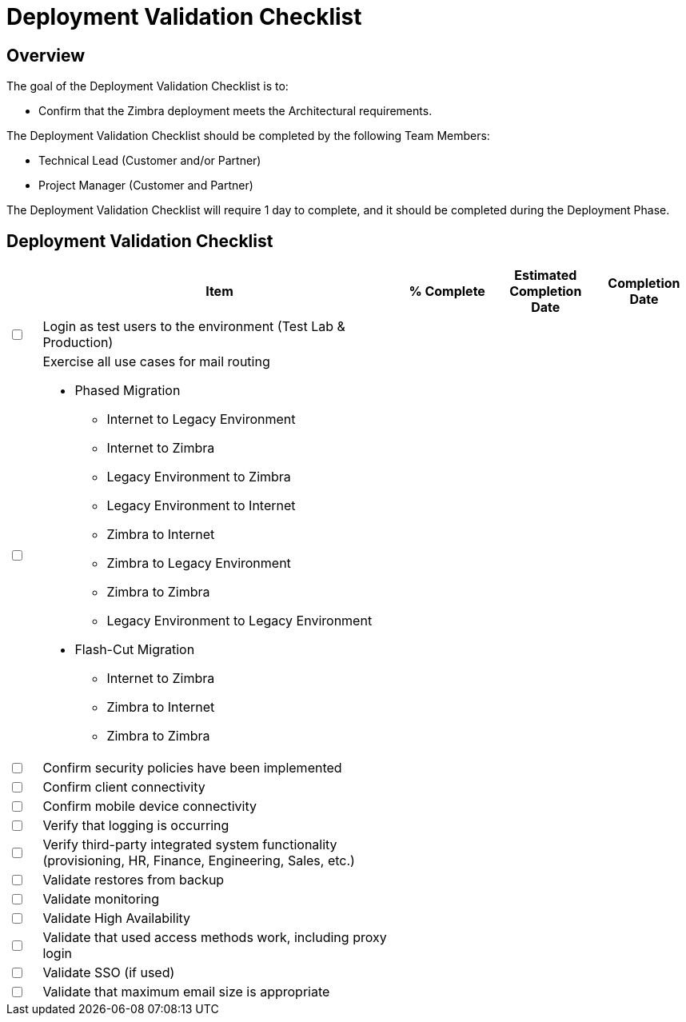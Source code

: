= Deployment Validation Checklist

== Overview

The goal of the Deployment Validation Checklist is to:

*	Confirm that the Zimbra deployment meets the Architectural requirements.

The Deployment Validation Checklist should be completed by the following Team Members:

*	Technical Lead (Customer and/or Partner)
*	Project Manager (Customer and Partner)

The Deployment Validation Checklist will require 1 day to complete, and it should be completed during the Deployment Phase.

== Deployment Validation Checklist

[options="header",cols="^5,55a,^15,^15,^15", frameset="topbot", grid="cols", width="100%"]
|===
| |Item |% Complete |Estimated Completion Date |Completion Date
|+++<input type="checkbox">+++
|Login as test users to the environment (Test Lab & Production) | | |

|+++<input type="checkbox">+++
|Exercise all use cases for mail routing

* Phased Migration
** Internet to Legacy Environment
** Internet to Zimbra
** Legacy Environment to Zimbra
** Legacy Environment to Internet
** Zimbra to Internet
** Zimbra to Legacy Environment
** Zimbra to Zimbra
** Legacy Environment to Legacy Environment
* Flash-Cut Migration
** Internet to Zimbra
** Zimbra to Internet
** Zimbra to Zimbra | | |

|+++<input type="checkbox">+++
|Confirm security policies have been implemented | | |

|+++<input type="checkbox">+++
|Confirm client connectivity | | |

|+++<input type="checkbox">+++
|Confirm mobile device connectivity | | |

|+++<input type="checkbox">+++
|Verify that logging is occurring | | |

|+++<input type="checkbox">+++
|Verify third-party integrated system functionality (provisioning, HR, Finance, Engineering, Sales, etc.) | | |

|+++<input type="checkbox">+++
|Validate restores from backup | | |

|+++<input type="checkbox">+++
|Validate monitoring | | |

|+++<input type="checkbox">+++
|Validate High Availability | | |

|+++<input type="checkbox">+++
|Validate that used access methods work, including proxy login | | |

|+++<input type="checkbox">+++
|Validate SSO (if used) | | |

|+++<input type="checkbox">+++
|Validate that maximum email size is appropriate | | |

|===
